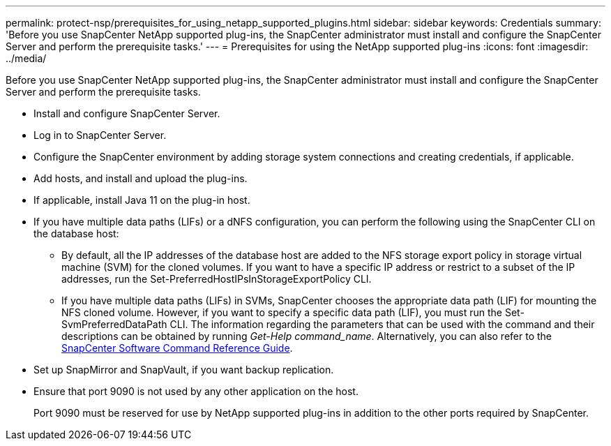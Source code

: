 ---
permalink: protect-nsp/prerequisites_for_using_netapp_supported_plugins.html
sidebar: sidebar
keywords: Credentials
summary: 'Before you use SnapCenter NetApp supported plug-ins, the SnapCenter administrator must install and configure the SnapCenter Server and perform the prerequisite tasks.'
---
= Prerequisites for using the NetApp supported plug-ins
:icons: font
:imagesdir: ../media/

[.lead]
Before you use SnapCenter NetApp supported plug-ins, the SnapCenter administrator must install and configure the SnapCenter Server and perform the prerequisite tasks.

* Install and configure SnapCenter Server.
* Log in to SnapCenter Server.
* Configure the SnapCenter environment by adding storage system connections and creating credentials, if applicable.
* Add hosts, and install and upload the plug-ins.
* If applicable, install Java 11 on the plug-in host.
* If you have multiple data paths (LIFs) or a dNFS configuration, you can perform the following using the SnapCenter CLI on the database host:
 ** By default, all the IP addresses of the database host are added to the NFS storage export policy in storage virtual machine (SVM) for the cloned volumes. If you want to have a specific IP address or restrict to a subset of the IP addresses, run the Set-PreferredHostIPsInStorageExportPolicy CLI.
 ** If you have multiple data paths (LIFs) in SVMs, SnapCenter chooses the appropriate data path (LIF) for mounting the NFS cloned volume. However, if you want to specify a specific data path (LIF), you must run the Set-SvmPreferredDataPath CLI.
The information regarding the parameters that can be used with the command and their descriptions can be obtained by running _Get-Help command_name_. Alternatively, you can also refer to the https://library.netapp.com/ecm/ecm_download_file/ECMLP3359469[SnapCenter Software Command Reference Guide^].

* Set up SnapMirror and SnapVault, if you want backup replication.
* Ensure that port 9090 is not used by any other application on the host.
+
Port 9090 must be reserved for use by NetApp supported plug-ins in addition to the other ports required by SnapCenter.
